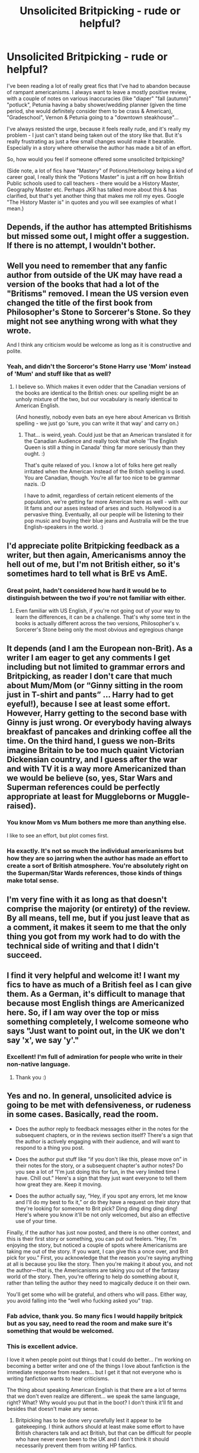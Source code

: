 #+TITLE: Unsolicited Britpicking - rude or helpful?

* Unsolicited Britpicking - rude or helpful?
:PROPERTIES:
:Author: notaukrainian
:Score: 61
:DateUnix: 1593086566.0
:DateShort: 2020-Jun-25
:FlairText: Discussion
:END:
I've been reading a lot of really great fics that I've had to abandon because of rampant americanisms. I always want to leave a mostly positive review, with a couple of notes on various inaccuracies (like "diaper" "fall (autumn)" "potluck", Petunia having a baby shower/wedding planner (given the time period, she would definitely consider them to be crass & American), "Gradeschool", Vernon & Petunia going to a "downtown steakhouse"...

I've always resisted the urge, because it feels really rude, and it's really my problem - I just can't stand being taken out of the story like that. But it's really frustrating as just a few small changes would make it bearable. Especially in a story where otherwise the author has made a bit of an effort.

So, how would you feel if someone offered some unsolicited britpicking?

(Side note, a lot of fics have "Mastery" of Potions/Herbology being a kind of career goal, I really think the "Potions Master" is just a riff on how British Public schools used to call teachers - there would be a History Master, Geography Master etc. Perhaps JKR has talked more about this & has clarified, but that's yet another thing that makes me roll my eyes. Google "The History Master is" in quotes and you will see examples of what I mean.)


** Depends, if the author has attempted Britishisms but missed some out, I might offer a suggestion. If there is no attempt, I wouldn't bother.
:PROPERTIES:
:Author: Demandred3000
:Score: 45
:DateUnix: 1593088499.0
:DateShort: 2020-Jun-25
:END:


** Well you need to remember that any fanfic author from outside of the UK may have read a version of the books that had a lot of the "Britisms" removed. I mean the US version even changed the title of the first book from Philosopher's Stone to Sorcerer's Stone. So they might not see anything wrong with what they wrote.

And I think any criticism would be welcome as long as it is constructive and polite.
:PROPERTIES:
:Author: reddog44mag
:Score: 17
:DateUnix: 1593097898.0
:DateShort: 2020-Jun-25
:END:

*** Yeah, and didn't the Sorceror's Stone Harry use 'Mom' instead of 'Mum' and stuff like that as well?
:PROPERTIES:
:Author: Avalon1632
:Score: 8
:DateUnix: 1593101237.0
:DateShort: 2020-Jun-25
:END:

**** I believe so. Which makes it even odder that the Canadian versions of the books are identical to the British ones: our spelling might be an unholy mixture of the two, but our vocabulary is nearly identical to American English.

(And honestly, nobody even bats an eye here about American vs British spelling - we just go 'sure, you can write it that way' and carry on.)
:PROPERTIES:
:Author: hrmdurr
:Score: 8
:DateUnix: 1593115835.0
:DateShort: 2020-Jun-26
:END:

***** That... is weird, yeah. Could just be that an American translated it for the Canadian Audience and really took that whole 'The English Queen is still a thing in Canada' thing far more seriously than they ought. :)

That's quite relaxed of you. I know a lot of folks here get really irritated when the American instead of the British spelling is used. You are Canadian, though. You're all far too nice to be grammar nazis. :D

I have to admit, regardless of certain reticent elements of the population, we're getting far more American here as well - with our lit fams and our asses instead of arses and such. Hollywood is a pervasive thing. Eventually, all our people will be listening to their pop music and buying their blue jeans and Australia will be the true English-speakers in the world. :)
:PROPERTIES:
:Author: Avalon1632
:Score: 1
:DateUnix: 1593159261.0
:DateShort: 2020-Jun-26
:END:


** I'd appreciate polite Britpicking feedback as a writer, but then again, Americanisms annoy the hell out of me, but I'm not British either, so it's sometimes hard to tell what is BrE vs AmE.
:PROPERTIES:
:Score: 36
:DateUnix: 1593087927.0
:DateShort: 2020-Jun-25
:END:

*** Great point, hadn't considered how hard it would be to distinguish between the two if you're not familiar with either.
:PROPERTIES:
:Author: notaukrainian
:Score: 9
:DateUnix: 1593089199.0
:DateShort: 2020-Jun-25
:END:

**** Even familiar with US English, if you're not going out of your way to learn the differences, it can be a challenge. That's why some text in the books is actually different across the two versions, Philosopher's v. Sorcerer's Stone being only the most obvious and egregious change
:PROPERTIES:
:Author: kdbvols
:Score: 13
:DateUnix: 1593101450.0
:DateShort: 2020-Jun-25
:END:


** It depends (and I am the European non-Brit). As a writer I am eager to get any comments I get including but not limited to grammar errors and Britpicking, as reader I don't care that much about Mum/Mom (or “Ginny sitting in the room just in T-shirt and pants” ... Harry had to get eyeful!), because I see at least some effort. However, Harry getting to the second base with Ginny is just wrong. Or everybody having always breakfast of pancakes and drinking coffee all the time. On the third hand, I guess we non-Brits imagine Britain to be too much quaint Victorian Dickensian country, and I guess after the war and with TV it is a way more Americanized than we would be believe (so, yes, Star Wars and Superman references could be perfectly appropriate at least for Muggleborns or Muggle-raised).
:PROPERTIES:
:Author: ceplma
:Score: 9
:DateUnix: 1593088395.0
:DateShort: 2020-Jun-25
:END:

*** You know Mom vs Mum bothers me more than anything else.

I like to see an effort, but plot comes first.
:PROPERTIES:
:Author: SpongeBobmobiuspants
:Score: 20
:DateUnix: 1593099323.0
:DateShort: 2020-Jun-25
:END:


*** Ha exactly. It's not so much the individual americanisms but how they are so jarring when the author has made an effort to create a sort of British atmosphere. You're absolutely right on the Superman/Star Wards references, those kinds of things make total sense.
:PROPERTIES:
:Author: notaukrainian
:Score: 8
:DateUnix: 1593089160.0
:DateShort: 2020-Jun-25
:END:


** I'm very fine with it as long as that doesn't comprise the majority (or entirety) of the review. By all means, tell me, but if you just leave that as a comment, it makes it seem to me that the only thing you got from my work had to do with the technical side of writing and that I didn't succeed.
:PROPERTIES:
:Author: LittleDinghy
:Score: 8
:DateUnix: 1593105626.0
:DateShort: 2020-Jun-25
:END:


** I find it very helpful and welcome it! I want my fics to have as much of a British feel as I can give them. As a German, it's difficult to manage that because most English things are Americanized here. So, if I am way over the top or miss something completely, I welcome someone who says "Just want to point out, in the UK we don't say 'x', we say 'y'."
:PROPERTIES:
:Author: StellaStarMagic
:Score: 22
:DateUnix: 1593089279.0
:DateShort: 2020-Jun-25
:END:

*** Excellent! I'm full of admiration for people who write in their non-native language.
:PROPERTIES:
:Author: notaukrainian
:Score: 9
:DateUnix: 1593089406.0
:DateShort: 2020-Jun-25
:END:

**** Thank you :)
:PROPERTIES:
:Author: StellaStarMagic
:Score: 4
:DateUnix: 1593089435.0
:DateShort: 2020-Jun-25
:END:


** Yes and no. In general, unsolicited advice is going to be met with defensiveness, or rudeness in some cases. Basically, read the room.

- Does the author reply to feedback messages either in the notes for the subsequent chapters, or in the reviews section itself? There's a sign that the author is actively engaging with their audience, and will want to respond to a thing you post.

- Does the author put stuff like “if you don't like this, please move on” in their notes for the story, or a subsequent chapter's author notes? Do you see a lot of “I'm just doing this for fun, in the very limited time I have. Chill out.” Here's a sign that they just want everyone to tell them how great they are. Keep it moving.

- Does the author actually say, “Hey, if you spot any errors, let me know and I'll do my best to fix it,” or do they have a request on their story that they're looking for someone to Brit pick? Ding ding ding ding ding! Here's where you know it'll be not only welcomed, but also an effective use of your time.

Finally, if the author has just now posted, and there is no other context, and this is their first story or something, you can put out feelers. “Hey, I'm enjoying the story, but noticed a couple of spots where Americanisms are taking me out of the story. If you want, I can give this a once over, and Brit pick for you.” First, you acknowledge that the reason you're saying anything at all is because you like the story. Then you're making it about you, and not the author---that is, the Americanisms are taking you out of the fantasy world of the story. Then, you're offering to help do something about it, rather than telling the author they need to magically deduce it on their own.

You'll get some who will be grateful, and others who will pass. Either way, you avoid falling into the “well who fucking asked you” trap.
:PROPERTIES:
:Author: dsarma
:Score: 17
:DateUnix: 1593088448.0
:DateShort: 2020-Jun-25
:END:

*** Fab advice, thank you. So many fics I would happily britpick but as you say, need to read the room and make sure it's something that would be welcomed.
:PROPERTIES:
:Author: notaukrainian
:Score: 8
:DateUnix: 1593089060.0
:DateShort: 2020-Jun-25
:END:


*** This is excellent advice.

I love it when people point out things that I could do better... I'm working on becoming a better writer and one of the things I love about fanfiction is the immediate response from readers... but I get it that not everyone who is writing fanfiction wants to hear criticisms.

The thing about speaking American English is that there are a lot of terms that we don't even realize are different... we speak the same language, right? What? Why would you put that in the boot? I don't think it'll fit and besides that doesn't make any sense.
:PROPERTIES:
:Author: HegemoneMilo
:Score: 6
:DateUnix: 1593129237.0
:DateShort: 2020-Jun-26
:END:

**** Britpicking has to be done very carefully lest it appear to be gatekeeping. I think authors should at least make some effort to have British characters talk and act British, but that can be difficult for people who have never even been to the UK and I don't think it should necessarily prevent them from writing HP fanfics.
:PROPERTIES:
:Author: ApteryxAustralis
:Score: 5
:DateUnix: 1593156317.0
:DateShort: 2020-Jun-26
:END:

***** So long as the writing is good and there has been an effort to research. If the writing is lazy (the characters are having biscuits and gravy, for example or they use medical debt as a plot point), at that point I give up.
:PROPERTIES:
:Score: 2
:DateUnix: 1596878188.0
:DateShort: 2020-Aug-08
:END:


** What's worse than Britpicking is rampant simple grammatical and wrong word usage.\\
Don't authors even read any more>
:PROPERTIES:
:Author: sitman
:Score: 6
:DateUnix: 1593093869.0
:DateShort: 2020-Jun-25
:END:

*** Ironic, isn't it?
:PROPERTIES:
:Author: TheAridTaung
:Score: 3
:DateUnix: 1593132946.0
:DateShort: 2020-Jun-26
:END:


** As an Australian, I'm always taken by surprise when it turns out that we use the American term for a certain thing, because most of our common terms are British.
:PROPERTIES:
:Author: Notus_Oren
:Score: 6
:DateUnix: 1593101370.0
:DateShort: 2020-Jun-25
:END:


** I'd like them since I'm not British and might not catch American to UK versions for certain words or phrases. Is there a blog post or other reads you recommend for HP Britishisms?

I would like to get it right but am not motivated to go verify things when I'm in the midst of working out the base of my story.

Maybe someone could write a fanfic about +Fantastic Beasts and Where to Find Them+ Common Mistakes and How to Fix Them. I'd read that.
:PROPERTIES:
:Author: dancintomytune
:Score: 6
:DateUnix: 1593113937.0
:DateShort: 2020-Jun-26
:END:

*** [[https://thewxman.tumblr.com/post/41943073613/ultimatebritpicking][Here's a tumblr page that has what looks to be a good guide.]]
:PROPERTIES:
:Author: ApteryxAustralis
:Score: 2
:DateUnix: 1593238503.0
:DateShort: 2020-Jun-27
:END:


*** There used to be on [[https://ff.net][ff.net]] a publication named, "A Guide for Non-Brits Writing Harry Potter Fics." It can still be found on [[https://archive.org][archive.org]], but I won't directly link it because the author removed it.
:PROPERTIES:
:Author: steve_wheeler
:Score: 1
:DateUnix: 1593120659.0
:DateShort: 2020-Jun-26
:END:


** I'd apply the same etiquette as correcting typos, grammatical errors, et cetera:

- If the author asks something along the lines of "if you notice a mistake, feel free to tell me!" then they're obviously welcoming it.
- If the author routinely responds to reviews in their authors' notes and/or says things along the lines of "I've taken your advice and edited such-and-such", bring it up in a friendly way just for safety's sake - the author wants to engage and build up a community.
- If in doubt, ask nicely - "Hey, I like your story but I noticed this-and-this taking me out of it - would you like me to go over your story so you can improve it?". Preferably say stuff like this in private, if you have a way to direct-message them.
- Messages like "if you don't like, don't review", or "I'm just doing this for fun, chill out" mean your energy is best wasted elsewhere.
- If the author has a Discord, 9 times out of 10 said Discord will have an editorial channel for this exact purpose.
:PROPERTIES:
:Author: PsiGuy60
:Score: 6
:DateUnix: 1593113462.0
:DateShort: 2020-Jun-26
:END:


** The idea of Petunia and Vernon going to a “downtown steakhouse” just makes me want to write a bad au parody where the Dursleys are the only Americans in the narrative and it all just goes downhill from there.
:PROPERTIES:
:Author: maevepond
:Score: 4
:DateUnix: 1593126797.0
:DateShort: 2020-Jun-26
:END:


** Oops. Thanks for the reminder that “diaper” isn't British. I just changed it. I'd definitely appreciate more corrections like that.

I try to check things, and joined some writing groups to help me. A writer will ask about a word, and the various brits in the group will argue about whether that word's British or not. Some will say it sounds very American, while others will say that in their part of Britain, they use it all the time. Don't be overconfident in your corrections. It would be helpful to be specific, like “This lower-class character from Yorkshire would say this instead of that,” or whatever, instead of implying that there's just one British way of speaking.
:PROPERTIES:
:Author: MTheLoud
:Score: 8
:DateUnix: 1593095210.0
:DateShort: 2020-Jun-25
:END:

*** Oh, I absolutely get annoyed at stuff in fanfic, but then realise the author is British :p So I would be very conservative in my corrections....
:PROPERTIES:
:Author: notaukrainian
:Score: 1
:DateUnix: 1593096315.0
:DateShort: 2020-Jun-25
:END:


** As with all criticism, I don't think it matters whether it is welcomed or not by the creator of the criticised work. EA Games doesn't get to tell video game reviewers that they can only say positive things about EA's games; fanfic writers don't get to tell fanfic reviewers that they can't criticise their works.

Sure, fanfic is free whereas you (generally) pay for video games, but I don't think that's a relevant distinguishing feature except where criticism relates to "value for money" - most criticism relates to content, not monetary value.
:PROPERTIES:
:Author: Taure
:Score: 7
:DateUnix: 1593095739.0
:DateShort: 2020-Jun-25
:END:

*** I mean sure, but OP is clearly asking whether they should, not whether they're allowed to leave a review.

As an American fanfic writer I could not give less of a fuck about Brit-isms so that kind of review would be useless, but they could say it all they want.
:PROPERTIES:
:Author: The_BadJuju
:Score: 1
:DateUnix: 1593239183.0
:DateShort: 2020-Jun-27
:END:


** Honestly, as a fanfic writer, I'd appreciate it, so long as the delivery is polite. <3
:PROPERTIES:
:Author: TheMerryMandolin
:Score: 3
:DateUnix: 1593096150.0
:DateShort: 2020-Jun-25
:END:


** I'd welcome them. I'm too lazy to do regular edits to already posted stuff, but it'd be nice to know for future works. Also, nice to know just for interest.
:PROPERTIES:
:Author: 4wallsandawindow
:Score: 3
:DateUnix: 1593107898.0
:DateShort: 2020-Jun-25
:END:


** I tend to take a middle line - a quick review saying "You may want to consider sourcing some britpicking, because you're using a fair few americanisms that stand out." rather than doing a full list for them. If they want more detail they can always respond.
:PROPERTIES:
:Score: 3
:DateUnix: 1593117578.0
:DateShort: 2020-Jun-26
:END:


** u/steve_wheeler:
#+begin_quote
  Side note, a lot of fics have "Mastery" of Potions/Herbology being a kind of career goal, I really think the "Potions Master" is just a riff on how British Public schools used to call teachers - there would be a History Master, Geography Master etc.
#+end_quote

If that were the case, wouldn't the other professors have been referred to as the "Transfiguration Master" (or Mistress), the "Charms Master," and so on? I've seen fanfictions use masteries in all sorts of subjects besides potions as career goals, but I can't remember if I've ever seen Flitwick or McGonagall referred to as "<subject> Master" the way that Snape quite often is.
:PROPERTIES:
:Author: steve_wheeler
:Score: 3
:DateUnix: 1593121121.0
:DateShort: 2020-Jun-26
:END:

*** It's not that I think you're wrong - nowhere in Canon does it make it clear one way or another. But based on Hogwarts being a traditional British public school, I'm pretty sure "Potions Master" is just another way of saying "Potions Teacher". Not sure why she doesn't use it for the other teachers - perhaps it just fits Snape more.
:PROPERTIES:
:Author: notaukrainian
:Score: 1
:DateUnix: 1593160639.0
:DateShort: 2020-Jun-26
:END:

**** I can't speak for canon - I stopped partway through the second book. I've read a /lot/ more fanfiction than canon by now. I've seen too many references to "youngest potions master in history" and "one of only X potions masters in the country" to easily agree with you. Maybe he's the only one referred to that way because JKR associates disagreeable, rather than merely stern, teachers with the title, "Master."
:PROPERTIES:
:Author: steve_wheeler
:Score: 1
:DateUnix: 1593203306.0
:DateShort: 2020-Jun-27
:END:

***** Steve, it's a really common title for teachers in public schools here. Hogwarts is wizard public school. Yes, we are sure.
:PROPERTIES:
:Author: summerversionwinter
:Score: 2
:DateUnix: 1593298328.0
:DateShort: 2020-Jun-28
:END:

****** I understand that, and I'm not disagreeing. I did, after all, use the word "easily" in my last comment.

I'm just saying that, based on what I've read, Snape is the /only/ professor referred to anywhere by the title, <subject> Master <surname>. If canon held references to people addressing the other professors as "Charms Master Flitwick" or "Transfiguration Mistress McGonagall," I think I'd have seen at least one such reference in fanfiction by now. Apart from Snape, the only times I can recall someone being addressed as "Master" in a fanfiction, it was as part of an apprenticeship arrangement, and "Master" was not paired with a subject of study.

I have seen a lot of references to people achieving a mastery in charms, potions, or other subject, as though it indicates a particular level of accomplishment. I haven't claimed that anyone who says "Master" refers to a teacher is wrong, I just pointed out an inconsistency in usage.
:PROPERTIES:
:Author: steve_wheeler
:Score: 1
:DateUnix: 1593498230.0
:DateShort: 2020-Jun-30
:END:


** Being anal about words is a bit out there, anyone who isn't very well versed into the language cannot possibly realise there is a difference in what 'pants' mean. Picking on cultural stuff is fine since it does break immersion.
:PROPERTIES:
:Author: Von_Usedom
:Score: 6
:DateUnix: 1593099498.0
:DateShort: 2020-Jun-25
:END:

*** [deleted]
:PROPERTIES:
:Score: 2
:DateUnix: 1593116354.0
:DateShort: 2020-Jun-26
:END:

**** I know, it's just anyone who isn't native english speaker (and mostly from britain at that) won't realise something's amiss, and those that do mostly wouldn't if not for people pointing it out constantly.
:PROPERTIES:
:Author: Von_Usedom
:Score: 3
:DateUnix: 1593117221.0
:DateShort: 2020-Jun-26
:END:


** I have had reviewers (maybe you?) post really helpful info about the UK that i messed up in my fic. That is great.

If it is things about language, i wouldn't pay any attention to it. I'm an American speaker, so there is a limit to how much i can write 'like' a Brit. I make a halfhearted effort (arse, shite, blimey, mate, etc), but i don't really care if my slang is wrong, tbh.
:PROPERTIES:
:Score: 6
:DateUnix: 1593090053.0
:DateShort: 2020-Jun-25
:END:

*** Oh spellings I don't mind at all. It's actually more annoying if an author has gone to the trouble of using e.g. "neighbour" but then uses the word "diaper"...
:PROPERTIES:
:Author: notaukrainian
:Score: 4
:DateUnix: 1593093166.0
:DateShort: 2020-Jun-25
:END:

**** Well, in defense of that... in Canada, the spelling for those kinds of words (like neighbour, favour, etc) are spelt as such while the word diaper is used as well. It really just depends on where the author lives.
:PROPERTIES:
:Author: Loner_sg
:Score: 4
:DateUnix: 1593115238.0
:DateShort: 2020-Jun-26
:END:

***** What a minefield, great point!
:PROPERTIES:
:Author: notaukrainian
:Score: 4
:DateUnix: 1593115404.0
:DateShort: 2020-Jun-26
:END:

****** Another thing to keep in mind is people who grew up internationally. I had to change word spelling based on what teacher I was writing for, and at this point half the time don't notice when I switch. Same with date order. So I always appreciate people pointing out when I swap spellings
:PROPERTIES:
:Author: TheAridTaung
:Score: 3
:DateUnix: 1593132863.0
:DateShort: 2020-Jun-26
:END:


** u/Abie775:
#+begin_quote
  a lot of fics have "Mastery" of Potions/Herbology being a kind of career goal , I really think the "Potions Master" is just a riff on how British Public schools used to call teachers
#+end_quote

This. I'm not even British, but reading Roald Dahl as a kid was enough for me to realize that. I'll put up with it if the fic is good, but it gets on my nerves, as do a lot of other blatant Americanisms.

Personally I'd be appreciative if someone britpicked my fic. I did my best, but I'm sure my fic is laden with accidental Americanisms. I don't speak for others, though. Some might take it as a personally attack on their writing abilities, so it's hard to say.
:PROPERTIES:
:Author: Abie775
:Score: 3
:DateUnix: 1593098354.0
:DateShort: 2020-Jun-25
:END:


** [deleted]
:PROPERTIES:
:Score: 2
:DateUnix: 1593132662.0
:DateShort: 2020-Jun-26
:END:

*** I don't care about American spellings at all. The characters aren't aware of the spelling of their speech :p
:PROPERTIES:
:Author: notaukrainian
:Score: 1
:DateUnix: 1593157344.0
:DateShort: 2020-Jun-26
:END:


** I actually appreciate it when I am corrected about these things but that's just me. about the Mastery thing, by context, I think JKR uses Professor to refer to teachers and master as "He who has achieved mastery in..."
:PROPERTIES:
:Author: renextronex
:Score: 2
:DateUnix: 1593144076.0
:DateShort: 2020-Jun-26
:END:

*** I don't think she does. Both professor and master are words for teacher.
:PROPERTIES:
:Author: summerversionwinter
:Score: 2
:DateUnix: 1593298422.0
:DateShort: 2020-Jun-28
:END:

**** Master has like 4 different meanings depending of context and individual preference, I just have my guess and I suppose you have yours
:PROPERTIES:
:Author: renextronex
:Score: 1
:DateUnix: 1593558409.0
:DateShort: 2020-Jul-01
:END:


** I guess it depends on how you go about it, but overall it's helpful. If I ever post something I'd welcome it, especially where slang is concerned.
:PROPERTIES:
:Author: Ash_Lestrange
:Score: 3
:DateUnix: 1593087183.0
:DateShort: 2020-Jun-25
:END:

*** Thanks. I might leave a review on one of my faves with a small note at the end...this particular author had gone to some trouble to use British phrases elsewhere in the fic so hopefully they won't mind.
:PROPERTIES:
:Author: notaukrainian
:Score: 4
:DateUnix: 1593087755.0
:DateShort: 2020-Jun-25
:END:


** I am British Indian, and sensitive to Americanisms in HP fics too. Also, I try not to nitpick about stuff in Indian/South Asian!Harry fics because they're all usually doing a great job and I like Harry being half Indian because that makes him an anglicised Welsh Endian (Lily's surname is Welsh) just like me! But I do think everyone benefits from some research. I've read some fics where they miss the mark quite a bit on the British terminology and Asian culture. But I've never mentioned this to the authors.
:PROPERTIES:
:Author: Dalashas
:Score: 2
:DateUnix: 1593123941.0
:DateShort: 2020-Jun-26
:END:


** I dislike most unsolicited criticism (complaints about characterization, plot, trope choice, etc.) I'm the sort of writer who'll suggest in my author's note that you should move on if you don't like my story. Then I'll block you if you continue to hate-read.

That said, I love Britpicking and will always make the correction right away. I consider it, like catching a typo, that rarest of things-- criticism that's actually constructive! There's an objective standard; either I'm right about saying jumper instead of sweater or I'm wrong, as opposed to "Character X would never do ABC," which is more subjective. And when you tell me the correct word, you've offered a solution, which less constructive criticism does not.
:PROPERTIES:
:Score: 7
:DateUnix: 1593090060.0
:DateShort: 2020-Jun-25
:END:

*** I would just say that most people don't leave a complaint and then carry on readding something because they hate it usually I won't leave a complaint unless I really love a work and just feel that it could be even better
:PROPERTIES:
:Author: Griff1203
:Score: 2
:DateUnix: 1593097829.0
:DateShort: 2020-Jun-25
:END:

**** Agreed that most people don't leave a complaint and then hate-read, but the one in a thousand who do are quite memorable. This is not me randomly attributing a motive to reviewers by the way. If a reviewer leaves 10 reviews on 10 chapters, each starting with "this is why I hate this fic..." I pretty much know what the reviewer is doing.

My issue with more normal complaints is that "better" is often completely subjective. One person tells me my fic would be better if only there were more romance; another person tells me to get rid of the romance entirely. One person tells me my fic would be better if characters were more appreciative of the hard choices Dumbledore made to defeat Voldemort; another person tells me my fic would be better if those same characters took revenge on Dumbledore for the choices he made to defeat Voldemort. All the complaining gets exhausting. I don't ban readers or tell them off for it, though.
:PROPERTIES:
:Score: 2
:DateUnix: 1593112667.0
:DateShort: 2020-Jun-25
:END:


** I honestly don't know why anyone cares. I and many others write stories for fun, and weird british phrasings aren't really all that important. I don't live in britain, I don't really engage with brits all that often. It's an unfortunate coincidence that the book is set in britain.

That said, a lot of brits have an unhealthy amount of patriotism or an obsession with their weird culture (I don't even like the culture of my own country, germany) which really turns me off reviews. It just isn't important or interesting, and I don't care what phrases or words you deem acceptable because in the end I'm the writer, and I do it because I want to, not to satisfy the literary purity of some islander. If you want briticisms, then write your own story, but don't flood my reviews with

"Um ackshually that's not called pot it's a kettle, that's crisps and not chips, that's chips and not fries, that's..."

"Excuuuse me, that's not a mastery, that's called a diploma, and also you made a bunch of typos, it's called "colour" and "armour", you fucking yank"

"The story is basically jesus' second coming, but you called that stone brick a brick and not a bricky-dicky like they did in 1876 and bla bla bla so now I'm dropping this story hope you die in a fire"

Because I don't care.

I've gotten enough of these comments over the years.
:PROPERTIES:
:Author: Uncommonality
:Score: 7
:DateUnix: 1593106968.0
:DateShort: 2020-Jun-25
:END:

*** I think it's hard to switch it off when it's your own country, and you just can't see anyone talking like that. So I totally get why most readers don't care at all. Unfortunately for me, I do care..
:PROPERTIES:
:Author: notaukrainian
:Score: 3
:DateUnix: 1593110624.0
:DateShort: 2020-Jun-25
:END:


*** I just find it really, really irritating and I think it's a mark of bad, lazy writing. If you can't be respectful to another culture, don't write stories set in that culture. Britain has a different culture to America and it's annoying to constantly have American culture transplanted over here. I know you're German, but Americans are the worst offenders.

If you were writing a fic set in Japan, say, you would do the basics of research to make sure that you won't make any embarrassing mistakes. It's the same thing. The fact that you're the writer doesn't absolve you of criticism when you get stuff wrong.
:PROPERTIES:
:Score: 1
:DateUnix: 1596877725.0
:DateShort: 2020-Aug-08
:END:


** I know this is an oversimplification, but essentially, you dislike the stories because they were written by an American that didn't want to spend countless hours going over each word to make it appeal to your tastes. /slow clap/
:PROPERTIES:
:Author: OSRS_King_Graham
:Score: 5
:DateUnix: 1593104907.0
:DateShort: 2020-Jun-25
:END:

*** Not really...I dislike them because no British person says "diaper" or "fall" or "grade school", and it takes me out of the story when I see that. Not everyone minds of course, but I do. I wish I didn't tbh but there you are.
:PROPERTIES:
:Author: notaukrainian
:Score: 1
:DateUnix: 1593110507.0
:DateShort: 2020-Jun-25
:END:

**** I'm somewhere in between. I can roll with cookie as well as biscuit. The only times it takes me out of the story are when the author tries too hard to to make sound one way or the other. Such as saying 'Pip ho' or 'sup.'
:PROPERTIES:
:Author: OSRS_King_Graham
:Score: 4
:DateUnix: 1593110981.0
:DateShort: 2020-Jun-25
:END:


*** They're written by Americans who are lazy, terrible writers who don't bother to research another culture and just dumped their own onto it and then get upset when we call their work exactly what it is: a steaming pile of horseshit and awful writing.
:PROPERTIES:
:Score: 1
:DateUnix: 1596877905.0
:DateShort: 2020-Aug-08
:END:


** Not particularly helpful imo. I don't see why authors can't throw a few americanisms in especially when most fanfics cause much bigger and more significant changes to canon. When so many fics have a female Harry Potter or a good-hearted Draco Malfoy, I couldn't care less about whether the author is referring to a season as Autumn or Fall.

Most of the time, authors don't even realize they aren't sticking to British words. It doesn't bother me personally, grammar is what I look at.

I don't mind any criticism so if someone did tell me to change my stuff, I wouldn't be offended. On the flip side, I've received a couple of compliments for avoiding americanisms in my current story and I didn't care for them either.
:PROPERTIES:
:Author: AstroCoffee
:Score: 3
:DateUnix: 1593087436.0
:DateShort: 2020-Jun-25
:END:

*** I really don't think deliberate character changes like fem!Harry or good!Draco are an apt basis to relate Americanisms to.

An Americanism in a Harry Potter fic is like a typo - unintentional, /factually wrong/ (it's superimposing American speech patterns and/or culture onto a different real-life country), and usually entirely unrelated to the plot (unless the plot revolves around a Muggle uprising and the story full-on assumes the First Amendment of the US Constitution to be in place in Britain).

I see Britpicking as being on the same level as correcting typos, for that reason. Same etiquette applies - test the waters first, see if the author welcomes your offer (or that of others who offered the same thing). If an author gets defensive, back away - not worth it.
:PROPERTIES:
:Author: PsiGuy60
:Score: 7
:DateUnix: 1593110192.0
:DateShort: 2020-Jun-25
:END:


*** Yeah, I think it quite a personal problem, even most british people don't care as much as I do! Even more than explicit canon changes, it completely takes me out of the story. I think it's because I can envisage a universe where Malfoy eventually grows up, I can't envisage a universe where Harry talks about looking forward to "fall"
:PROPERTIES:
:Author: notaukrainian
:Score: 6
:DateUnix: 1593087650.0
:DateShort: 2020-Jun-25
:END:

**** I mentioned it in a comment a few weeks ago (a thread about fanfic bugbears) and quite a few agreed - it is jarring because they are British characters who would never say "fall", "mom" etc. In a book with American characters it would be fine as it would be in character, it's not about what we're used to per se, but the mischaracterisation.
:PROPERTIES:
:Author: FraggleGoddess
:Score: 4
:DateUnix: 1593089544.0
:DateShort: 2020-Jun-25
:END:


**** Also British, and I find Americanisms one of the worst things for pulling me out of a story. It's even more jarring if the fic is otherwise really well written and probably why it's so frustrating.

I wouldn't care if it was an American-based fandom and American characters, but I'd bet I'd be picked up on for using Britishisms in that instance too, so I do think it's fair.
:PROPERTIES:
:Author: ayeayefitlike
:Score: 6
:DateUnix: 1593097910.0
:DateShort: 2020-Jun-25
:END:


** It'd be extremely helpful, as long as it's polite. When I write hp fanfiction or write something set in a specific country, I try to use “britishisms” or slang to make it authentic.
:PROPERTIES:
:Author: ratpr0n
:Score: 2
:DateUnix: 1593101331.0
:DateShort: 2020-Jun-25
:END:


** When I notice Americanisms it doesn't bother me unless it messes up the story. OTOH once I found what looked like a misspelled word in a newly posted chapter of something, and I noted it to the author, who informed me it was the British spelling of that word. I hadn't known that. That fic still contained Americanisms but I didn't mention them.
:PROPERTIES:
:Author: gwa_is_amazing
:Score: 1
:DateUnix: 1593162526.0
:DateShort: 2020-Jun-26
:END:


** I see this happening every once in a while on our subreddit here. In all honesty, I find it irritating every single time.

Look, if you write an actual book set in UK, then you should obviously do as much research as you can to create an immersive atmosphere. But for a fic that mostly takes place in a de facto foreign nation anyway (Magical Britain)? Please, just stop. Absolutely nobody cares what kind of slang term was used in a specific part of London in the 90s. Or that it's mom instead of mum. Or kiss instead of snog. Or subway instead of tube.

I can understand when it's something really major, about different laws and such. But freaking different words, or some pop culture reference? Bruh, you're just being cringe stop.
:PROPERTIES:
:Score: 0
:DateUnix: 1593169287.0
:DateShort: 2020-Jun-26
:END:

*** Ha, well, some people do care. And the tube is the tube - the subway is something else completely (an underground pedestrian tunnel). For me it's like a factual inaccuracy.
:PROPERTIES:
:Author: notaukrainian
:Score: 7
:DateUnix: 1593172508.0
:DateShort: 2020-Jun-26
:END:

**** I think a useful comparison is to imagine that it wasn't American but rather Italian or Turkish or Chinese words and cultural references entering the narrative. Would that be a problem? I think almost everyone would say yes - these cultural references would be clearly out of place in a story set in Britain. An indeed there was a period of time where a lot of Japanese influences entered HP fanfic and Harry would go around saying shit like "Snape-san". It was almost universally decried.

The only reason why /American/ cultural influences are given a break is the reach of American cultural and linguistic imperialism. But in principle there's no difference between "Snape-san" and the Dursleys eating pancakes for breakfast.
:PROPERTIES:
:Author: Taure
:Score: 6
:DateUnix: 1593241383.0
:DateShort: 2020-Jun-27
:END:
